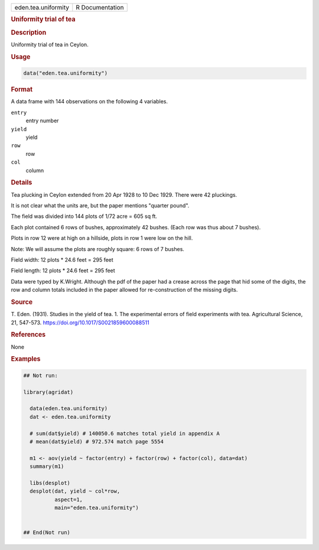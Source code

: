.. container::

   .. container::

      =================== ===============
      eden.tea.uniformity R Documentation
      =================== ===============

      .. rubric:: Uniformity trial of tea
         :name: uniformity-trial-of-tea

      .. rubric:: Description
         :name: description

      Uniformity trial of tea in Ceylon.

      .. rubric:: Usage
         :name: usage

      .. code:: R

         data("eden.tea.uniformity")

      .. rubric:: Format
         :name: format

      A data frame with 144 observations on the following 4 variables.

      ``entry``
         entry number

      ``yield``
         yield

      ``row``
         row

      ``col``
         column

      .. rubric:: Details
         :name: details

      Tea plucking in Ceylon extended from 20 Apr 1928 to 10 Dec 1929.
      There were 42 pluckings.

      It is not clear what the units are, but the paper mentions
      "quarter pound".

      The field was divided into 144 plots of 1/72 acre = 605 sq ft.

      Each plot contained 6 rows of bushes, approximately 42 bushes.
      (Each row was thus about 7 bushes).

      Plots in row 12 were at high on a hillside, plots in row 1 were
      low on the hill.

      Note: We will assume the plots are roughly square: 6 rows of 7
      bushes.

      Field width: 12 plots \* 24.6 feet = 295 feet

      Field length: 12 plots \* 24.6 feet = 295 feet

      Data were typed by K.Wright. Although the pdf of the paper had a
      crease across the page that hid some of the digits, the row and
      column totals included in the paper allowed for re-construction of
      the missing digits.

      .. rubric:: Source
         :name: source

      T. Eden. (1931). Studies in the yield of tea. 1. The experimental
      errors of field experiments with tea. Agricultural Science, 21,
      547-573. https://doi.org/10.1017/S0021859600088511

      .. rubric:: References
         :name: references

      None

      .. rubric:: Examples
         :name: examples

      .. code:: R

         ## Not run: 

         library(agridat)
           
           data(eden.tea.uniformity)
           dat <- eden.tea.uniformity
           
           # sum(dat$yield) # 140050.6 matches total yield in appendix A
           # mean(dat$yield) # 972.574 match page 5554
           
           m1 <- aov(yield ~ factor(entry) + factor(row) + factor(col), data=dat)
           summary(m1)
           
           libs(desplot)
           desplot(dat, yield ~ col*row,
                   aspect=1,
                   main="eden.tea.uniformity")
           

         ## End(Not run)

